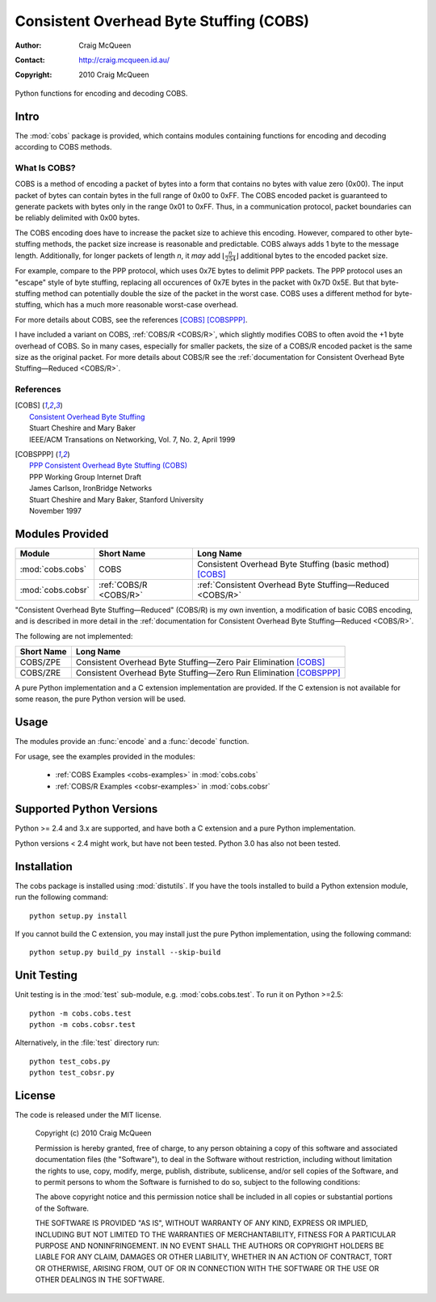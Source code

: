
========================================
Consistent Overhead Byte Stuffing (COBS)
========================================

:Author: Craig McQueen
:Contact: http://craig.mcqueen.id.au/
:Copyright: 2010 Craig McQueen


Python functions for encoding and decoding COBS.

-----
Intro
-----

The :mod:`cobs` package is provided, which contains modules containing functions
for encoding and decoding according to COBS methods.


What Is COBS?
`````````````

COBS is a method of encoding a packet of bytes into a form that contains no
bytes with value zero (0x00). The input packet of bytes can contain bytes
in the full range of 0x00 to 0xFF. The COBS encoded packet is guaranteed to
generate packets with bytes only in the range 0x01 to 0xFF. Thus, in a
communication protocol, packet boundaries can be reliably delimited with 0x00
bytes.

The COBS encoding does have to increase the packet size to achieve this
encoding. However, compared to other byte-stuffing methods, the packet size
increase is reasonable and predictable. COBS always adds 1 byte to the
message length. Additionally, for longer packets of length *n*, it *may* add
:math:`\left\lfloor\frac{n}{254}\right\rfloor`
additional bytes to the encoded packet size.

For example, compare to the PPP protocol, which uses 0x7E bytes to delimit
PPP packets. The PPP protocol uses an "escape" style of byte stuffing,
replacing all occurences of 0x7E bytes in the packet with 0x7D 0x5E. But that
byte-stuffing method can potentially double the size of the packet in the
worst case. COBS uses a different method for byte-stuffing, which has a much
more reasonable worst-case overhead.

For more details about COBS, see the references [COBS]_ [COBSPPP]_.

I have included a variant on COBS, :ref:`COBS/R <COBS/R>`, which slightly
modifies COBS to often avoid the +1 byte overhead of COBS. So in many cases,
especially for smaller packets, the size of a COBS/R encoded packet is the
same size as the original packet. For more details about COBS/R see the
:ref:`documentation for Consistent Overhead Byte Stuffing—Reduced <COBS/R>`.


References
``````````

.. [COBS]       | `Consistent Overhead Byte Stuffing <http://www.stuartcheshire.org/papers/COBSforToN.pdf>`_
                | Stuart Cheshire and Mary Baker
                | IEEE/ACM Transations on Networking, Vol. 7, No. 2, April 1999

.. [COBSPPP]    | `PPP Consistent Overhead Byte Stuffing (COBS) <http://tools.ietf.org/html/draft-ietf-pppext-cobs-00>`_
                | PPP Working Group Internet Draft
                | James Carlson, IronBridge Networks
                | Stuart Cheshire and Mary Baker, Stanford University
                | November 1997


----------------
Modules Provided
----------------

==================  ======================  ===============================================================
Module              Short Name              Long Name
==================  ======================  ===============================================================
:mod:`cobs.cobs`    COBS                    Consistent Overhead Byte Stuffing (basic method) [COBS]_
:mod:`cobs.cobsr`   :ref:`COBS/R <COBS/R>`  :ref:`Consistent Overhead Byte Stuffing—Reduced <COBS/R>`
==================  ======================  ===============================================================

"Consistent Overhead Byte Stuffing—Reduced" (COBS/R) is my own invention, a
modification of basic COBS encoding, and is described in more detail in the
:ref:`documentation for Consistent Overhead Byte Stuffing—Reduced <COBS/R>`.

The following are not implemented:

==================  ======================================================================
Short Name          Long Name
==================  ======================================================================
COBS/ZPE            Consistent Overhead Byte Stuffing—Zero Pair Elimination [COBS]_
COBS/ZRE            Consistent Overhead Byte Stuffing—Zero Run Elimination [COBSPPP]_
==================  ======================================================================

A pure Python implementation and a C extension implementation are provided. If
the C extension is not available for some reason, the pure Python version will
be used.


-----
Usage
-----

The modules provide an :func:`encode` and a :func:`decode` function.

For usage, see the examples provided in the modules:

    * :ref:`COBS Examples <cobs-examples>` in :mod:`cobs.cobs`
    * :ref:`COBS/R Examples <cobsr-examples>` in :mod:`cobs.cobsr`


-------------------------
Supported Python Versions
-------------------------

Python >= 2.4 and 3.x are supported, and have both a C extension and a pure
Python implementation.

Python versions < 2.4 might work, but have not been tested. Python 3.0 has
also not been tested.


------------
Installation
------------

The cobs package is installed using :mod:`distutils`.  If you have the tools
installed to build a Python extension module, run the following command::

    python setup.py install

If you cannot build the C extension, you may install just the pure Python
implementation, using the following command::

    python setup.py build_py install --skip-build


------------
Unit Testing
------------

Unit testing is in the :mod:`test` sub-module, e.g. :mod:`cobs.cobs.test`.
To run it on Python >=2.5::

    python -m cobs.cobs.test
    python -m cobs.cobsr.test

Alternatively, in the :file:`test` directory run::

    python test_cobs.py
    python test_cobsr.py


-------
License
-------

The code is released under the MIT license.

    Copyright (c) 2010 Craig McQueen
    
    Permission is hereby granted, free of charge, to any person obtaining a copy
    of this software and associated documentation files (the "Software"), to deal
    in the Software without restriction, including without limitation the rights
    to use, copy, modify, merge, publish, distribute, sublicense, and/or sell
    copies of the Software, and to permit persons to whom the Software is
    furnished to do so, subject to the following conditions:
    
    The above copyright notice and this permission notice shall be included in
    all copies or substantial portions of the Software.
    
    THE SOFTWARE IS PROVIDED "AS IS", WITHOUT WARRANTY OF ANY KIND, EXPRESS OR
    IMPLIED, INCLUDING BUT NOT LIMITED TO THE WARRANTIES OF MERCHANTABILITY,
    FITNESS FOR A PARTICULAR PURPOSE AND NONINFRINGEMENT. IN NO EVENT SHALL THE
    AUTHORS OR COPYRIGHT HOLDERS BE LIABLE FOR ANY CLAIM, DAMAGES OR OTHER
    LIABILITY, WHETHER IN AN ACTION OF CONTRACT, TORT OR OTHERWISE, ARISING FROM,
    OUT OF OR IN CONNECTION WITH THE SOFTWARE OR THE USE OR OTHER DEALINGS IN THE
    SOFTWARE.

